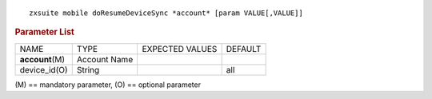 
::

   zxsuite mobile doResumeDeviceSync *account* [param VALUE[,VALUE]]

.. rubric:: Parameter List

+-----------------+-----------------+-----------------+-----------------+
| NAME            | TYPE            | EXPECTED VALUES | DEFAULT         |
+-----------------+-----------------+-----------------+-----------------+
|                 | Account Name    |                 |                 |
|**account**\ (M) |                 |                 |                 |
+-----------------+-----------------+-----------------+-----------------+
| device_id(O)    | String          |                 | all             |
+-----------------+-----------------+-----------------+-----------------+

\(M) == mandatory parameter, (O) == optional parameter
